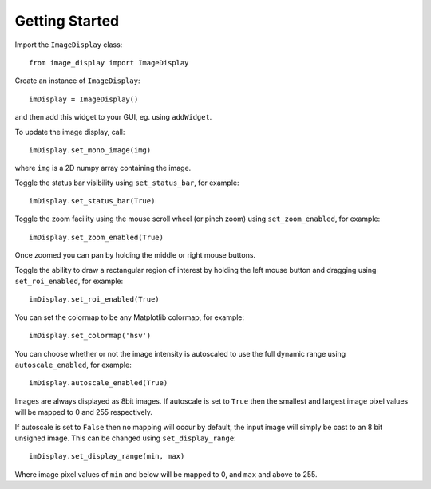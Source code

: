 Getting Started
===============

Import the ``ImageDisplay`` class::

    from image_display import ImageDisplay

Create an instance of ``ImageDisplay``::

    imDisplay = ImageDisplay()

and then add this widget to your GUI, eg. using ``addWidget``.

To update the image display, call::

    imDisplay.set_mono_image(img)

where ``img`` is a 2D numpy array containing the image.

Toggle the status bar visibility using ``set_status_bar``, for example::

    imDisplay.set_status_bar(True)

Toggle the zoom facility using the mouse scroll wheel (or pinch zoom) using ``set_zoom_enabled``, for example::

    imDisplay.set_zoom_enabled(True)

Once zoomed you can pan by holding the middle or right mouse buttons.

Toggle the ability to draw a rectangular region of interest by holding the left mouse button and dragging using ``set_roi_enabled``, for example::

    imDisplay.set_roi_enabled(True)

You can set the colormap to be any Matplotlib colormap, for example::

    imDisplay.set_colormap('hsv')
    
You can choose whether or not the image intensity is autoscaled to use the full dynamic range using ``autoscale_enabled``, for example::

    imDisplay.autoscale_enabled(True)
    
Images are always displayed as 8bit images. If autoscale is set to ``True`` then the smallest and largest image pixel values will be mapped to 0 and 255 respectively. 

If autoscale is set to ``False`` then no mapping will occur by default, the input image will simply be cast to an 8 bit unsigned image. This can be changed using ``set_display_range``::

    imDisplay.set_display_range(min, max)

Where image pixel values of ``min`` and below will be mapped to 0, and ``max`` and above to 255.   

